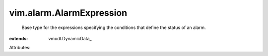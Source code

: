 
vim.alarm.AlarmExpression
=========================
  Base type for the expressions specifying the conditions that define the status of an alarm.
:extends: vmodl.DynamicData_

Attributes:
